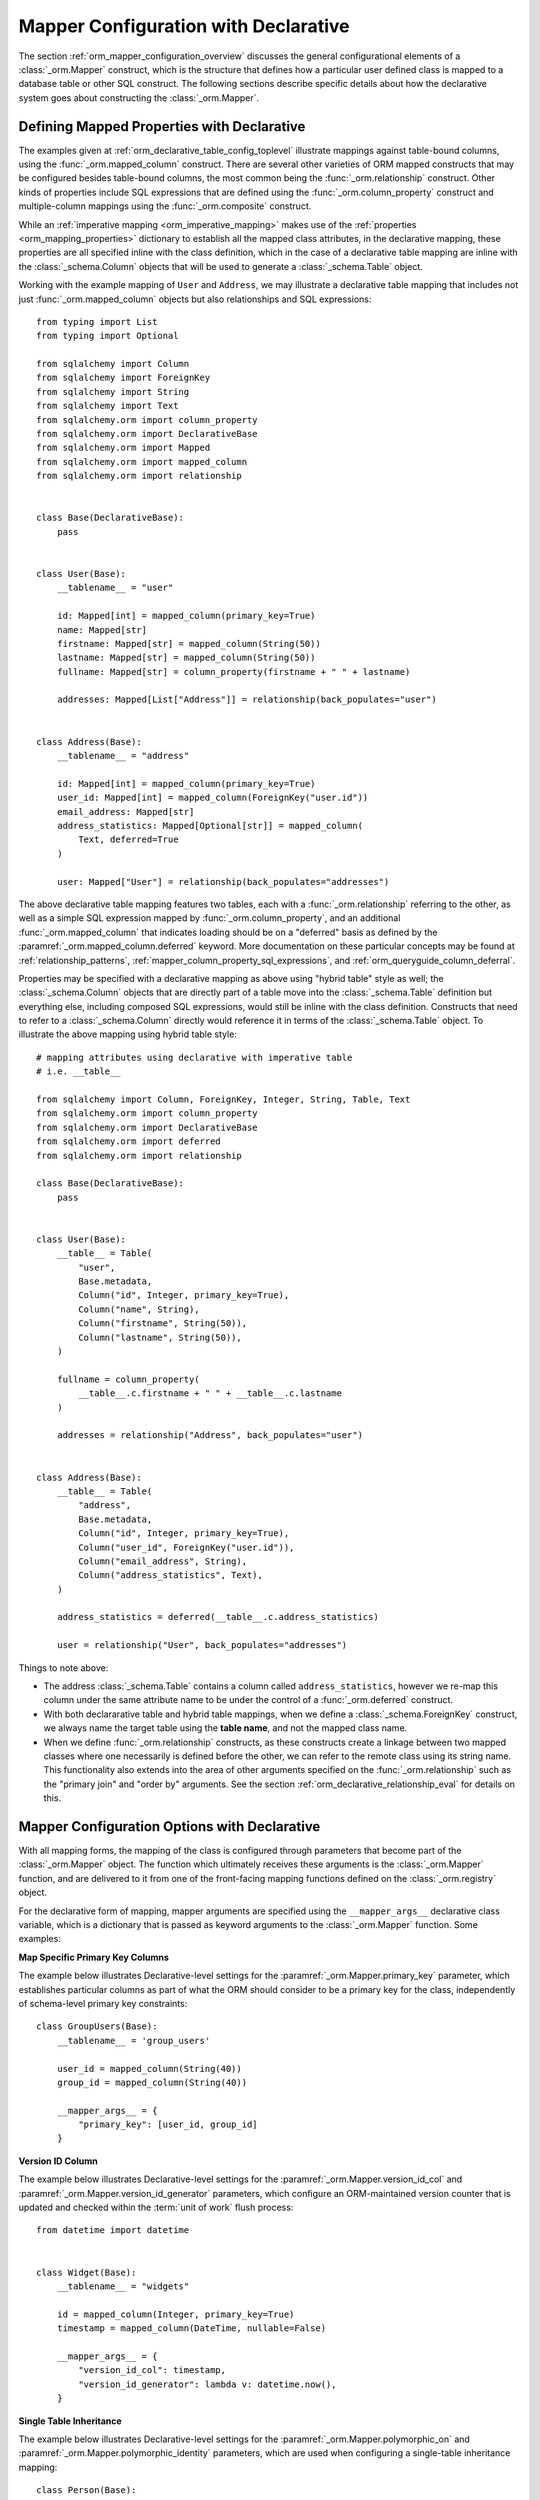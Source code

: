 .. _orm_declarative_mapper_config_toplevel:

=============================================
Mapper Configuration with Declarative
=============================================

The section :ref:`orm_mapper_configuration_overview` discusses the general
configurational elements of a :class:`_orm.Mapper` construct, which is the
structure that defines how a particular user defined class is mapped to a
database table or other SQL construct.    The following sections describe
specific details about how the declarative system goes about constructing
the :class:`_orm.Mapper`.

.. _orm_declarative_properties:

Defining Mapped Properties with Declarative
--------------------------------------------

The examples given at :ref:`orm_declarative_table_config_toplevel`
illustrate mappings against table-bound columns, using the :func:`_orm.mapped_column`
construct.  There are several other varieties of ORM mapped constructs
that may be configured besides table-bound columns, the most common being the
:func:`_orm.relationship` construct.  Other kinds of properties include
SQL expressions that are defined using the :func:`_orm.column_property`
construct and multiple-column mappings using the :func:`_orm.composite`
construct.

While an :ref:`imperative mapping <orm_imperative_mapping>` makes use of
the :ref:`properties <orm_mapping_properties>` dictionary to establish
all the mapped class attributes, in the declarative
mapping, these properties are all specified inline with the class definition,
which in the case of a declarative table mapping are inline with the
:class:`_schema.Column` objects that will be used to generate a
:class:`_schema.Table` object.

Working with the example mapping of ``User`` and ``Address``, we may illustrate
a declarative table mapping that includes not just :func:`_orm.mapped_column`
objects but also relationships and SQL expressions::

    from typing import List
    from typing import Optional

    from sqlalchemy import Column
    from sqlalchemy import ForeignKey
    from sqlalchemy import String
    from sqlalchemy import Text
    from sqlalchemy.orm import column_property
    from sqlalchemy.orm import DeclarativeBase
    from sqlalchemy.orm import Mapped
    from sqlalchemy.orm import mapped_column
    from sqlalchemy.orm import relationship


    class Base(DeclarativeBase):
        pass


    class User(Base):
        __tablename__ = "user"

        id: Mapped[int] = mapped_column(primary_key=True)
        name: Mapped[str]
        firstname: Mapped[str] = mapped_column(String(50))
        lastname: Mapped[str] = mapped_column(String(50))
        fullname: Mapped[str] = column_property(firstname + " " + lastname)

        addresses: Mapped[List["Address"]] = relationship(back_populates="user")


    class Address(Base):
        __tablename__ = "address"

        id: Mapped[int] = mapped_column(primary_key=True)
        user_id: Mapped[int] = mapped_column(ForeignKey("user.id"))
        email_address: Mapped[str]
        address_statistics: Mapped[Optional[str]] = mapped_column(
            Text, deferred=True
        )

        user: Mapped["User"] = relationship(back_populates="addresses")

The above declarative table mapping features two tables, each with a
:func:`_orm.relationship` referring to the other, as well as a simple
SQL expression mapped by :func:`_orm.column_property`, and an additional
:func:`_orm.mapped_column` that indicates loading should be on a
"deferred" basis as defined
by the :paramref:`_orm.mapped_column.deferred` keyword.    More documentation
on these particular concepts may be found at :ref:`relationship_patterns`,
:ref:`mapper_column_property_sql_expressions`, and :ref:`orm_queryguide_column_deferral`.

Properties may be specified with a declarative mapping as above using
"hybrid table" style as well; the :class:`_schema.Column` objects that
are directly part of a table move into the :class:`_schema.Table` definition
but everything else, including composed SQL expressions, would still be
inline with the class definition.  Constructs that need to refer to a
:class:`_schema.Column` directly would reference it in terms of the
:class:`_schema.Table` object.  To illustrate the above mapping using
hybrid table style::

    # mapping attributes using declarative with imperative table
    # i.e. __table__

    from sqlalchemy import Column, ForeignKey, Integer, String, Table, Text
    from sqlalchemy.orm import column_property
    from sqlalchemy.orm import DeclarativeBase
    from sqlalchemy.orm import deferred
    from sqlalchemy.orm import relationship

    class Base(DeclarativeBase):
        pass


    class User(Base):
        __table__ = Table(
            "user",
            Base.metadata,
            Column("id", Integer, primary_key=True),
            Column("name", String),
            Column("firstname", String(50)),
            Column("lastname", String(50)),
        )

        fullname = column_property(
            __table__.c.firstname + " " + __table__.c.lastname
        )

        addresses = relationship("Address", back_populates="user")


    class Address(Base):
        __table__ = Table(
            "address",
            Base.metadata,
            Column("id", Integer, primary_key=True),
            Column("user_id", ForeignKey("user.id")),
            Column("email_address", String),
            Column("address_statistics", Text),
        )

        address_statistics = deferred(__table__.c.address_statistics)

        user = relationship("User", back_populates="addresses")

Things to note above:

* The address :class:`_schema.Table` contains a column called ``address_statistics``,
  however we re-map this column under the same attribute name to be under
  the control of a :func:`_orm.deferred` construct.

* With both declararative table and hybrid table mappings, when we define a
  :class:`_schema.ForeignKey` construct, we always name the target table
  using the **table name**, and not the mapped class name.

* When we define :func:`_orm.relationship` constructs, as these constructs
  create a linkage between two mapped classes where one necessarily is defined
  before the other, we can refer to the remote class using its string name.
  This functionality also extends into the area of other arguments specified
  on the :func:`_orm.relationship` such as the "primary join" and "order by"
  arguments.   See the section :ref:`orm_declarative_relationship_eval` for
  details on this.


.. _orm_declarative_mapper_options:

Mapper Configuration Options with Declarative
----------------------------------------------

With all mapping forms, the mapping of the class is configured through
parameters that become part of the :class:`_orm.Mapper` object.
The function which ultimately receives these arguments is the
:class:`_orm.Mapper` function, and are delivered to it from one of
the front-facing mapping functions defined on the :class:`_orm.registry`
object.

For the declarative form of mapping, mapper arguments are specified
using the ``__mapper_args__`` declarative class variable, which is a dictionary
that is passed as keyword arguments to the :class:`_orm.Mapper` function.
Some examples:

**Map Specific Primary Key Columns**

The example below illustrates Declarative-level settings for the
:paramref:`_orm.Mapper.primary_key` parameter, which establishes
particular columns as part of what the ORM should consider to be a primary
key for the class, independently of schema-level primary key constraints::

    class GroupUsers(Base):
        __tablename__ = 'group_users'

        user_id = mapped_column(String(40))
        group_id = mapped_column(String(40))

        __mapper_args__ = {
            "primary_key": [user_id, group_id]
        }

.. seealso::

    :ref:`mapper_primary_key` - further background on ORM mapping of explicit
    columns as primary key columns

**Version ID Column**

The example below illustrates Declarative-level settings for the
:paramref:`_orm.Mapper.version_id_col` and
:paramref:`_orm.Mapper.version_id_generator` parameters, which configure
an ORM-maintained version counter that is updated and checked within the
:term:`unit of work` flush process::

    from datetime import datetime


    class Widget(Base):
        __tablename__ = "widgets"

        id = mapped_column(Integer, primary_key=True)
        timestamp = mapped_column(DateTime, nullable=False)

        __mapper_args__ = {
            "version_id_col": timestamp,
            "version_id_generator": lambda v: datetime.now(),
        }

.. seealso::

    :ref:`mapper_version_counter` - background on the ORM version counter feature

**Single Table Inheritance**

The example below illustrates Declarative-level settings for the
:paramref:`_orm.Mapper.polymorphic_on` and
:paramref:`_orm.Mapper.polymorphic_identity` parameters, which are used when
configuring a single-table inheritance mapping::

    class Person(Base):
        __tablename__ = "person"

        person_id = mapped_column(Integer, primary_key=True)
        type = mapped_column(String, nullable=False)

        __mapper_args__ = dict(
            polymorphic_on=type,
            polymorphic_identity="person",
        )


    class Employee(Person):
        __mapper_args__ = dict(
            polymorphic_identity="employee",
        )


.. seealso::

    :ref:`single_inheritance` - background on the ORM single table inheritance
    mapping feature.

Constructing mapper arguments dynamically
~~~~~~~~~~~~~~~~~~~~~~~~~~~~~~~~~~~~~~~~~

The ``__mapper_args__`` dictionary may be generated from a class-bound
descriptor method rather than from a fixed dictionary by making use of the
:func:`_orm.declared_attr` construct.    This is useful to create arguments
for mappers that are programmatically derived from the table configuration
or other aspects of the mapped class.    A dynamic ``__mapper_args__``
attribute will typically be useful when using a Declarative Mixin or
abstract base class.

For example, to omit from the mapping
any columns that have a special :attr:`.Column.info` value, a mixin
can use a ``__mapper_args__`` method that scans for these columns from the
``cls.__table__`` attribute and passes them to the :paramref:`_orm.Mapper.exclude_properties`
collection::

    from sqlalchemy import Column
    from sqlalchemy import Integer
    from sqlalchemy import select
    from sqlalchemy import String
    from sqlalchemy.orm import DeclarativeBase
    from sqlalchemy.orm import declared_attr


    class ExcludeColsWFlag:
        @declared_attr
        def __mapper_args__(cls):
            return {
                "exclude_properties": [
                    column.key for column in cls.__table__.c if
                    column.info.get("exclude", False)
                ]
            }

    class Base(DeclarativeBase):
        pass

    class SomeClass(ExcludeColsWFlag, Base):
        __tablename__ = 'some_table'

        id = mapped_column(Integer, primary_key=True)
        data = mapped_column(String)
        not_needed = mapped_column(String, info={"exclude": True})


Above, the ``ExcludeColsWFlag`` mixin provides a per-class ``__mapper_args__``
hook that will scan for :class:`.Column` objects that include the key/value
``'exclude': True`` passed to the :paramref:`.Column.info` parameter, and then
add their string "key" name to the :paramref:`_orm.Mapper.exclude_properties`
collection which will prevent the resulting :class:`.Mapper` from considering
these columns for any SQL operations.

.. seealso::

    :ref:`orm_mixins_toplevel`


Other Declarative Mapping Directives
--------------------------------------

``__declare_last__()``
~~~~~~~~~~~~~~~~~~~~~~

The ``__declare_last__()`` hook allows definition of
a class level function that is automatically called by the
:meth:`.MapperEvents.after_configured` event, which occurs after mappings are
assumed to be completed and the 'configure' step has finished::

    class MyClass(Base):
        @classmethod
        def __declare_last__(cls):
            ""
            # do something with mappings

``__declare_first__()``
~~~~~~~~~~~~~~~~~~~~~~~

Like ``__declare_last__()``, but is called at the beginning of mapper
configuration via the :meth:`.MapperEvents.before_configured` event::

    class MyClass(Base):
        @classmethod
        def __declare_first__(cls):
            ""
            # do something before mappings are configured

.. versionadded:: 0.9.3


.. _declarative_metadata:

``metadata``
~~~~~~~~~~~~

The :class:`_schema.MetaData` collection normally used to assign a new
:class:`_schema.Table` is the :attr:`_orm.registry.metadata` attribute
associated with the :class:`_orm.registry` object in use. When using a
declarative base class such as that produced by the
:class:`_orm.DeclarativeBase` superclass, as well as legacy functions such as
:func:`_orm.declarative_base` and :meth:`_orm.registry.generate_base`, this
:class:`_schema.MetaData` is also normally present as an attribute named
``.metadata`` that's directly on the base class, and thus also on the mapped
class via inheritance. Declarative uses this attribute, when present, in order
to determine the target :class:`_schema.MetaData` collection, or if not
present, uses the :class:`_schema.MetaData` associated directly with the
:class:`_orm.registry`.

This attribute may also be assigned towards in order to affect the
:class:`_schema.MetaData` collection to be used on a per-mapped-hierarchy basis
for a single base and/or :class:`_orm.registry`. This takes effect whether a
declarative base class is used or if the :meth:`_orm.registry.mapped` decorator
is used directly, thus allowing patterns such as the metadata-per-abstract base
example in the next section, :ref:`declarative_abstract`. A similar pattern can
be illustrated using :meth:`_orm.registry.mapped` as follows::

    reg = registry()


    class BaseOne:
        metadata = MetaData()


    class BaseTwo:
        metadata = MetaData()


    @reg.mapped
    class ClassOne:
        __tablename__ = "t1"  # will use reg.metadata

        id = mapped_column(Integer, primary_key=True)


    @reg.mapped
    class ClassTwo(BaseOne):
        __tablename__ = "t1"  # will use BaseOne.metadata

        id = mapped_column(Integer, primary_key=True)


    @reg.mapped
    class ClassThree(BaseTwo):
        __tablename__ = "t1"  # will use BaseTwo.metadata

        id = mapped_column(Integer, primary_key=True)


.. seealso::

    :ref:`declarative_abstract`

.. _declarative_abstract:

``__abstract__``
~~~~~~~~~~~~~~~~

``__abstract__`` causes declarative to skip the production
of a table or mapper for the class entirely.  A class can be added within a
hierarchy in the same way as mixin (see :ref:`declarative_mixins`), allowing
subclasses to extend just from the special class::

    class SomeAbstractBase(Base):
        __abstract__ = True

        def some_helpful_method(self):
            """"""

        @declared_attr
        def __mapper_args__(cls):
            return {"helpful mapper arguments": True}


    class MyMappedClass(SomeAbstractBase):
        pass

One possible use of ``__abstract__`` is to use a distinct
:class:`_schema.MetaData` for different bases::

    class Base(DeclarativeBase):
        pass


    class DefaultBase(Base):
        __abstract__ = True
        metadata = MetaData()


    class OtherBase(Base):
        __abstract__ = True
        metadata = MetaData()

Above, classes which inherit from ``DefaultBase`` will use one
:class:`_schema.MetaData` as the registry of tables, and those which inherit from
``OtherBase`` will use a different one. The tables themselves can then be
created perhaps within distinct databases::

    DefaultBase.metadata.create_all(some_engine)
    OtherBase.metadata.create_all(some_other_engine)

``__table_cls__``
~~~~~~~~~~~~~~~~~

Allows the callable / class used to generate a :class:`_schema.Table` to be customized.
This is a very open-ended hook that can allow special customizations
to a :class:`_schema.Table` that one generates here::

    class MyMixin:
        @classmethod
        def __table_cls__(cls, name, metadata_obj, *arg, **kw):
            return Table(f"my_{name}", metadata_obj, *arg, **kw)

The above mixin would cause all :class:`_schema.Table` objects generated to include
the prefix ``"my_"``, followed by the name normally specified using the
``__tablename__`` attribute.

``__table_cls__`` also supports the case of returning ``None``, which
causes the class to be considered as single-table inheritance vs. its subclass.
This may be useful in some customization schemes to determine that single-table
inheritance should take place based on the arguments for the table itself,
such as, define as single-inheritance if there is no primary key present::

    class AutoTable:
        @declared_attr
        def __tablename__(cls):
            return cls.__name__

        @classmethod
        def __table_cls__(cls, *arg, **kw):
            for obj in arg[1:]:
                if (isinstance(obj, Column) and obj.primary_key) or isinstance(
                    obj, PrimaryKeyConstraint
                ):
                    return Table(*arg, **kw)

            return None


    class Person(AutoTable, Base):
        id = mapped_column(Integer, primary_key=True)


    class Employee(Person):
        employee_name = mapped_column(String)

The above ``Employee`` class would be mapped as single-table inheritance
against ``Person``; the ``employee_name`` column would be added as a member
of the ``Person`` table.

